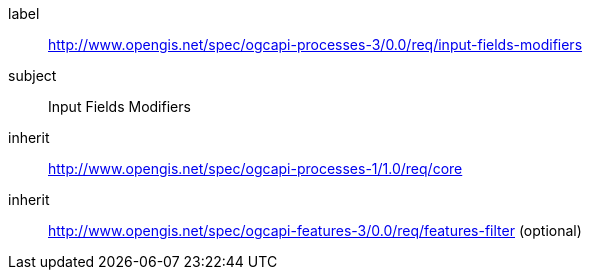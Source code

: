 [[rc_input-fields-modifiers]]
[requirements_class]
====
[%metadata]
label:: http://www.opengis.net/spec/ogcapi-processes-3/0.0/req/input-fields-modifiers
subject:: Input Fields Modifiers
inherit:: http://www.opengis.net/spec/ogcapi-processes-1/1.0/req/core
inherit:: http://www.opengis.net/spec/ogcapi-features-3/0.0/req/features-filter (optional)
====
